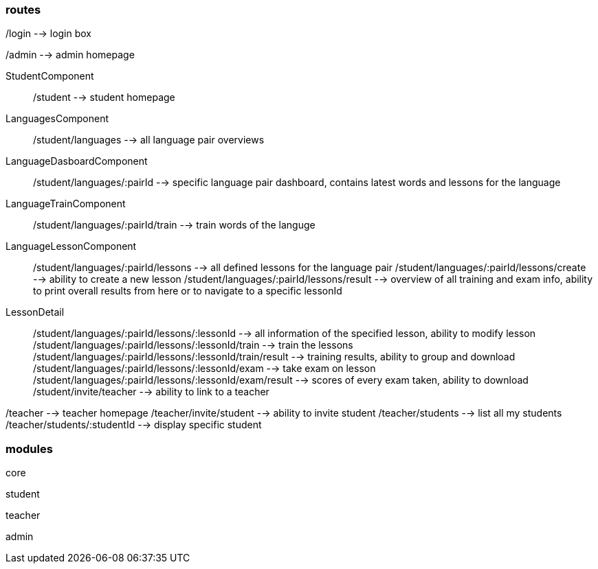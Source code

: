 === routes

/login --> login box

/admin --> admin homepage

StudentComponent:: /student --> student homepage
LanguagesComponent:: /student/languages --> all language pair overviews
LanguageDasboardComponent:: /student/languages/:pairId --> specific language pair dashboard, contains latest words and lessons for the language
LanguageTrainComponent:: /student/languages/:pairId/train --> train words of the languge
LanguageLessonComponent:: /student/languages/:pairId/lessons --> all defined lessons for the language pair
/student/languages/:pairId/lessons/create --> ability to create a new lesson
/student/languages/:pairId/lessons/result --> overview of all training and exam info, ability to print overall results from here or to navigate to a specific lessonId
LessonDetail:: /student/languages/:pairId/lessons/:lessonId --> all information of the specified lesson, ability to modify lesson
/student/languages/:pairId/lessons/:lessonId/train --> train the lessons
/student/languages/:pairId/lessons/:lessonId/train/result --> training results, ability to group and download
/student/languages/:pairId/lessons/:lessonId/exam --> take exam on lesson
/student/languages/:pairId/lessons/:lessonId/exam/result --> scores of every exam taken, ability to download
/student/invite/teacher --> ability to link to a teacher

/teacher --> teacher homepage
/teacher/invite/student --> ability to invite student
/teacher/students --> list all my students
/teacher/students/:studentId --> display specific student

=== modules

core

student

teacher

admin
